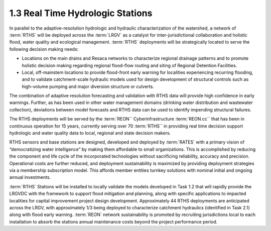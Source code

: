 1.3 Real Time Hydrologic Stations
=============================

In parallel to the adaptive-resolution hydrologic and hydraulic characterization of the watershed, a network of :term:`RTHS` will be deployed across the :term:`LRGV` as a catalyst for inter-jurisdictional collaboration and holistic flood, water quality and ecological management. :term:`RTHS` deployments will be strategically located to serve the following decision making needs:

*   Locations on the main drains and Resaca networks to characterize regional drainage patterns and to promote holistic decision making regarding regional flood-flow routing and siting of Regional Detention Facilities.
*   Local, off-mainstem locations to provide flood-front early warning for localities experiencing recurring flooding, and to validate catchment-scale hydraulic models used for design development of structural controls such as high-volume pumping and major diversion structure or culverts.

The combination of adaptive resolution forecasting and validation with RTHS data will provide high confidence in early warnings. Further, as has been used in other water management domains (drinking water distribution and wastewater collection), deviations between model forecasts and RTHS data can be used to identify impending structural failures.

The RTHS deployments will be served by the :term:`REON`` Cyberinfrastructure :term:`REON.cc`` that has been in continuous operation for 15 years, currently serving over 70 :term:`RTHS`` in providing real time decision support hydrologic and water quality data to local, regional and state decision makers.

RTHS sensors and base stations are designed, developed and deployed by :term:`RATES` with a primary vision of “democratizing water intelligence” by making them affordable to small organizations. This is accomplished by reducing the component and life cycle of the incorporated technologies without sacrificing reliability, accuracy and precision. Operational costs are further reduced, and deployment sustainability is maximized by providing deployment strategies via a membership subscription model. This affords member entities turnkey solutions with nominal initial and ongoing annual investments.

:term:`RTHS` Stations will be installed to locally validate the models developed in Task 1.2 that will rapidly provide the LRGVDC with the framework to support flood mitigation and planning, along with specific applications to impacted localities for capital improvement project design development. Approximately 44 RTHS deployments are anticipated across the LRGV, with approximately 1/3 being deployed to characterize catchment hydraulics (identified in Task 2.1) along with flood early warning. :term:`REON` network sustainability is promoted by recruiting jurisdictions local to each installation to absorb the stations annual maintenance costs beyond the project performance period.

